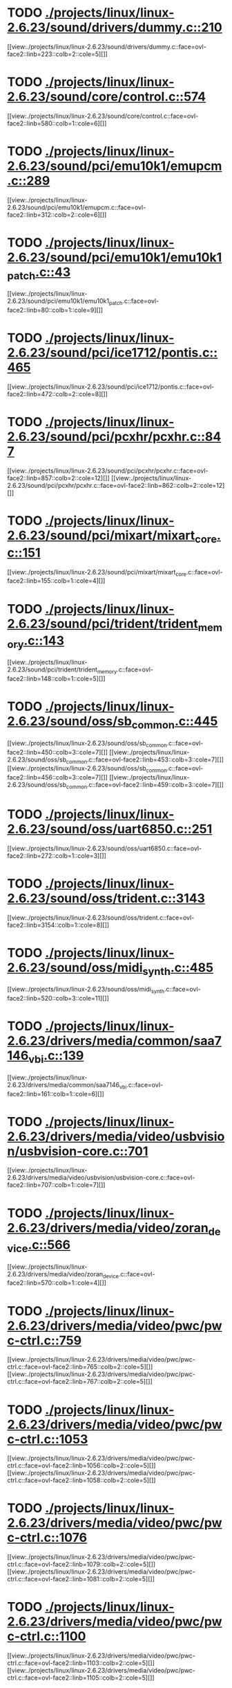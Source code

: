 * TODO [[view:./projects/linux/linux-2.6.23/sound/drivers/dummy.c::face=ovl-face1::linb=210::colb=5::cole=8][ ./projects/linux/linux-2.6.23/sound/drivers/dummy.c::210]]
[[view:./projects/linux/linux-2.6.23/sound/drivers/dummy.c::face=ovl-face2::linb=223::colb=2::cole=5][]]
* TODO [[view:./projects/linux/linux-2.6.23/sound/core/control.c::face=ovl-face1::linb=574::colb=29::cole=34][ ./projects/linux/linux-2.6.23/sound/core/control.c::574]]
[[view:./projects/linux/linux-2.6.23/sound/core/control.c::face=ovl-face2::linb=580::colb=1::cole=6][]]
* TODO [[view:./projects/linux/linux-2.6.23/sound/pci/emu10k1/emupcm.c::face=ovl-face1::linb=289::colb=15::cole=19][ ./projects/linux/linux-2.6.23/sound/pci/emu10k1/emupcm.c::289]]
[[view:./projects/linux/linux-2.6.23/sound/pci/emu10k1/emupcm.c::face=ovl-face2::linb=312::colb=2::cole=6][]]
* TODO [[view:./projects/linux/linux-2.6.23/sound/pci/emu10k1/emu10k1_patch.c::face=ovl-face1::linb=43::colb=21::cole=29][ ./projects/linux/linux-2.6.23/sound/pci/emu10k1/emu10k1_patch.c::43]]
[[view:./projects/linux/linux-2.6.23/sound/pci/emu10k1/emu10k1_patch.c::face=ovl-face2::linb=80::colb=1::cole=9][]]
* TODO [[view:./projects/linux/linux-2.6.23/sound/pci/ice1712/pontis.c::face=ovl-face1::linb=465::colb=5::cole=11][ ./projects/linux/linux-2.6.23/sound/pci/ice1712/pontis.c::465]]
[[view:./projects/linux/linux-2.6.23/sound/pci/ice1712/pontis.c::face=ovl-face2::linb=472::colb=2::cole=8][]]
* TODO [[view:./projects/linux/linux-2.6.23/sound/pci/pcxhr/pcxhr.c::face=ovl-face1::linb=847::colb=21::cole=31][ ./projects/linux/linux-2.6.23/sound/pci/pcxhr/pcxhr.c::847]]
[[view:./projects/linux/linux-2.6.23/sound/pci/pcxhr/pcxhr.c::face=ovl-face2::linb=857::colb=2::cole=12][]]
[[view:./projects/linux/linux-2.6.23/sound/pci/pcxhr/pcxhr.c::face=ovl-face2::linb=862::colb=2::cole=12][]]
* TODO [[view:./projects/linux/linux-2.6.23/sound/pci/mixart/mixart_core.c::face=ovl-face1::linb=151::colb=5::cole=8][ ./projects/linux/linux-2.6.23/sound/pci/mixart/mixart_core.c::151]]
[[view:./projects/linux/linux-2.6.23/sound/pci/mixart/mixart_core.c::face=ovl-face2::linb=155::colb=1::cole=4][]]
* TODO [[view:./projects/linux/linux-2.6.23/sound/pci/trident/trident_memory.c::face=ovl-face1::linb=143::colb=31::cole=35][ ./projects/linux/linux-2.6.23/sound/pci/trident/trident_memory.c::143]]
[[view:./projects/linux/linux-2.6.23/sound/pci/trident/trident_memory.c::face=ovl-face2::linb=148::colb=1::cole=5][]]
* TODO [[view:./projects/linux/linux-2.6.23/sound/oss/sb_common.c::face=ovl-face1::linb=445::colb=15::cole=19][ ./projects/linux/linux-2.6.23/sound/oss/sb_common.c::445]]
[[view:./projects/linux/linux-2.6.23/sound/oss/sb_common.c::face=ovl-face2::linb=450::colb=3::cole=7][]]
[[view:./projects/linux/linux-2.6.23/sound/oss/sb_common.c::face=ovl-face2::linb=453::colb=3::cole=7][]]
[[view:./projects/linux/linux-2.6.23/sound/oss/sb_common.c::face=ovl-face2::linb=456::colb=3::cole=7][]]
[[view:./projects/linux/linux-2.6.23/sound/oss/sb_common.c::face=ovl-face2::linb=459::colb=3::cole=7][]]
* TODO [[view:./projects/linux/linux-2.6.23/sound/oss/uart6850.c::face=ovl-face1::linb=251::colb=5::cole=7][ ./projects/linux/linux-2.6.23/sound/oss/uart6850.c::251]]
[[view:./projects/linux/linux-2.6.23/sound/oss/uart6850.c::face=ovl-face2::linb=272::colb=1::cole=3][]]
* TODO [[view:./projects/linux/linux-2.6.23/sound/oss/trident.c::face=ovl-face1::linb=3143::colb=14::cole=21][ ./projects/linux/linux-2.6.23/sound/oss/trident.c::3143]]
[[view:./projects/linux/linux-2.6.23/sound/oss/trident.c::face=ovl-face2::linb=3154::colb=1::cole=8][]]
* TODO [[view:./projects/linux/linux-2.6.23/sound/oss/midi_synth.c::face=ovl-face1::linb=485::colb=23::cole=31][ ./projects/linux/linux-2.6.23/sound/oss/midi_synth.c::485]]
[[view:./projects/linux/linux-2.6.23/sound/oss/midi_synth.c::face=ovl-face2::linb=520::colb=3::cole=11][]]
* TODO [[view:./projects/linux/linux-2.6.23/drivers/media/common/saa7146_vbi.c::face=ovl-face1::linb=139::colb=5::cole=10][ ./projects/linux/linux-2.6.23/drivers/media/common/saa7146_vbi.c::139]]
[[view:./projects/linux/linux-2.6.23/drivers/media/common/saa7146_vbi.c::face=ovl-face2::linb=161::colb=1::cole=6][]]
* TODO [[view:./projects/linux/linux-2.6.23/drivers/media/video/usbvision/usbvision-core.c::face=ovl-face1::linb=701::colb=21::cole=27][ ./projects/linux/linux-2.6.23/drivers/media/video/usbvision/usbvision-core.c::701]]
[[view:./projects/linux/linux-2.6.23/drivers/media/video/usbvision/usbvision-core.c::face=ovl-face2::linb=707::colb=1::cole=7][]]
* TODO [[view:./projects/linux/linux-2.6.23/drivers/media/video/zoran_device.c::face=ovl-face1::linb=566::colb=5::cole=8][ ./projects/linux/linux-2.6.23/drivers/media/video/zoran_device.c::566]]
[[view:./projects/linux/linux-2.6.23/drivers/media/video/zoran_device.c::face=ovl-face2::linb=570::colb=1::cole=4][]]
* TODO [[view:./projects/linux/linux-2.6.23/drivers/media/video/pwc/pwc-ctrl.c::face=ovl-face1::linb=759::colb=6::cole=9][ ./projects/linux/linux-2.6.23/drivers/media/video/pwc/pwc-ctrl.c::759]]
[[view:./projects/linux/linux-2.6.23/drivers/media/video/pwc/pwc-ctrl.c::face=ovl-face2::linb=765::colb=2::cole=5][]]
[[view:./projects/linux/linux-2.6.23/drivers/media/video/pwc/pwc-ctrl.c::face=ovl-face2::linb=767::colb=2::cole=5][]]
* TODO [[view:./projects/linux/linux-2.6.23/drivers/media/video/pwc/pwc-ctrl.c::face=ovl-face1::linb=1053::colb=15::cole=18][ ./projects/linux/linux-2.6.23/drivers/media/video/pwc/pwc-ctrl.c::1053]]
[[view:./projects/linux/linux-2.6.23/drivers/media/video/pwc/pwc-ctrl.c::face=ovl-face2::linb=1056::colb=2::cole=5][]]
[[view:./projects/linux/linux-2.6.23/drivers/media/video/pwc/pwc-ctrl.c::face=ovl-face2::linb=1058::colb=2::cole=5][]]
* TODO [[view:./projects/linux/linux-2.6.23/drivers/media/video/pwc/pwc-ctrl.c::face=ovl-face1::linb=1076::colb=15::cole=18][ ./projects/linux/linux-2.6.23/drivers/media/video/pwc/pwc-ctrl.c::1076]]
[[view:./projects/linux/linux-2.6.23/drivers/media/video/pwc/pwc-ctrl.c::face=ovl-face2::linb=1079::colb=2::cole=5][]]
[[view:./projects/linux/linux-2.6.23/drivers/media/video/pwc/pwc-ctrl.c::face=ovl-face2::linb=1081::colb=2::cole=5][]]
* TODO [[view:./projects/linux/linux-2.6.23/drivers/media/video/pwc/pwc-ctrl.c::face=ovl-face1::linb=1100::colb=15::cole=18][ ./projects/linux/linux-2.6.23/drivers/media/video/pwc/pwc-ctrl.c::1100]]
[[view:./projects/linux/linux-2.6.23/drivers/media/video/pwc/pwc-ctrl.c::face=ovl-face2::linb=1103::colb=2::cole=5][]]
[[view:./projects/linux/linux-2.6.23/drivers/media/video/pwc/pwc-ctrl.c::face=ovl-face2::linb=1105::colb=2::cole=5][]]
* TODO [[view:./projects/linux/linux-2.6.23/drivers/media/video/vivi.c::face=ovl-face1::linb=627::colb=9::cole=20][ ./projects/linux/linux-2.6.23/drivers/media/video/vivi.c::627]]
[[view:./projects/linux/linux-2.6.23/drivers/media/video/vivi.c::face=ovl-face2::linb=647::colb=2::cole=13][]]
* TODO [[view:./projects/linux/linux-2.6.23/drivers/media/video/usbvideo/usbvideo.c::face=ovl-face1::linb=1969::colb=6::cole=12][ ./projects/linux/linux-2.6.23/drivers/media/video/usbvideo/usbvideo.c::1969]]
[[view:./projects/linux/linux-2.6.23/drivers/media/video/usbvideo/usbvideo.c::face=ovl-face2::linb=1976::colb=2::cole=8][]]
* TODO [[view:./projects/linux/linux-2.6.23/drivers/media/video/usbvideo/quickcam_messenger.c::face=ovl-face1::linb=733::colb=9::cole=12][ ./projects/linux/linux-2.6.23/drivers/media/video/usbvideo/quickcam_messenger.c::733]]
[[view:./projects/linux/linux-2.6.23/drivers/media/video/usbvideo/quickcam_messenger.c::face=ovl-face2::linb=738::colb=13::cole=16][]]
[[view:./projects/linux/linux-2.6.23/drivers/media/video/usbvideo/quickcam_messenger.c::face=ovl-face2::linb=742::colb=13::cole=16][]]
* TODO [[view:./projects/linux/linux-2.6.23/drivers/media/dvb/ttpci/budget-patch.c::face=ovl-face1::linb=381::colb=5::cole=10][ ./projects/linux/linux-2.6.23/drivers/media/dvb/ttpci/budget-patch.c::381]]
[[view:./projects/linux/linux-2.6.23/drivers/media/dvb/ttpci/budget-patch.c::face=ovl-face2::linb=432::colb=1::cole=6][]]
[[view:./projects/linux/linux-2.6.23/drivers/media/dvb/ttpci/budget-patch.c::face=ovl-face2::linb=557::colb=1::cole=6][]]
* TODO [[view:./projects/linux/linux-2.6.23/drivers/media/dvb/ttpci/av7110.c::face=ovl-face1::linb=2356::colb=10::cole=15][ ./projects/linux/linux-2.6.23/drivers/media/dvb/ttpci/av7110.c::2356]]
[[view:./projects/linux/linux-2.6.23/drivers/media/dvb/ttpci/av7110.c::face=ovl-face2::linb=2399::colb=2::cole=7][]]
[[view:./projects/linux/linux-2.6.23/drivers/media/dvb/ttpci/av7110.c::face=ovl-face2::linb=2525::colb=2::cole=7][]]
* TODO [[view:./projects/linux/linux-2.6.23/drivers/s390/cio/qdio.c::face=ovl-face1::linb=1730::colb=5::cole=14][ ./projects/linux/linux-2.6.23/drivers/s390/cio/qdio.c::1730]]
[[view:./projects/linux/linux-2.6.23/drivers/s390/cio/qdio.c::face=ovl-face2::linb=1745::colb=2::cole=11][]]
[[view:./projects/linux/linux-2.6.23/drivers/s390/cio/qdio.c::face=ovl-face2::linb=1817::colb=2::cole=11][]]
* TODO [[view:./projects/linux/linux-2.6.23/drivers/s390/char/tape_3590.c::face=ovl-face1::linb=1368::colb=5::cole=7][ ./projects/linux/linux-2.6.23/drivers/s390/char/tape_3590.c::1368]]
[[view:./projects/linux/linux-2.6.23/drivers/s390/char/tape_3590.c::face=ovl-face2::linb=1393::colb=1::cole=3][]]
* TODO [[view:./projects/linux/linux-2.6.23/drivers/s390/net/claw.c::face=ovl-face1::linb=1706::colb=8::cole=10][ ./projects/linux/linux-2.6.23/drivers/s390/net/claw.c::1706]]
[[view:./projects/linux/linux-2.6.23/drivers/s390/net/claw.c::face=ovl-face2::linb=1725::colb=22::cole=24][]]
[[view:./projects/linux/linux-2.6.23/drivers/s390/net/claw.c::face=ovl-face2::linb=1731::colb=18::cole=20][]]
[[view:./projects/linux/linux-2.6.23/drivers/s390/net/claw.c::face=ovl-face2::linb=1736::colb=18::cole=20][]]
* TODO [[view:./projects/linux/linux-2.6.23/drivers/s390/net/claw.c::face=ovl-face1::linb=1769::colb=40::cole=44][ ./projects/linux/linux-2.6.23/drivers/s390/net/claw.c::1769]]
[[view:./projects/linux/linux-2.6.23/drivers/s390/net/claw.c::face=ovl-face2::linb=2013::colb=9::cole=13][]]
[[view:./projects/linux/linux-2.6.23/drivers/s390/net/claw.c::face=ovl-face2::linb=2016::colb=16::cole=20][]]
* TODO [[view:./projects/linux/linux-2.6.23/drivers/s390/net/claw.c::face=ovl-face1::linb=3743::colb=21::cole=32][ ./projects/linux/linux-2.6.23/drivers/s390/net/claw.c::3743]]
[[view:./projects/linux/linux-2.6.23/drivers/s390/net/claw.c::face=ovl-face2::linb=3757::colb=8::cole=19][]]
* TODO [[view:./projects/linux/linux-2.6.23/drivers/s390/net/claw.c::face=ovl-face1::linb=3744::colb=14::cole=24][ ./projects/linux/linux-2.6.23/drivers/s390/net/claw.c::3744]]
[[view:./projects/linux/linux-2.6.23/drivers/s390/net/claw.c::face=ovl-face2::linb=3758::colb=8::cole=18][]]
* TODO [[view:./projects/linux/linux-2.6.23/drivers/mmc/host/sdhci.c::face=ovl-face1::linb=305::colb=5::cole=10][ ./projects/linux/linux-2.6.23/drivers/mmc/host/sdhci.c::305]]
[[view:./projects/linux/linux-2.6.23/drivers/mmc/host/sdhci.c::face=ovl-face2::linb=313::colb=1::cole=6][]]
* TODO [[view:./projects/linux/linux-2.6.23/drivers/video/i810/i810_main.c::face=ovl-face1::linb=2013::colb=5::cole=6][ ./projects/linux/linux-2.6.23/drivers/video/i810/i810_main.c::2013]]
[[view:./projects/linux/linux-2.6.23/drivers/video/i810/i810_main.c::face=ovl-face2::linb=2015::colb=1::cole=2][]]
* TODO [[view:./projects/linux/linux-2.6.23/drivers/video/aty/mach64_gx.c::face=ovl-face1::linb=620::colb=35::cole=48][ ./projects/linux/linux-2.6.23/drivers/video/aty/mach64_gx.c::620]]
[[view:./projects/linux/linux-2.6.23/drivers/video/aty/mach64_gx.c::face=ovl-face2::linb=627::colb=1::cole=14][]]
* TODO [[view:./projects/linux/linux-2.6.23/drivers/video/neofb.c::face=ovl-face1::linb=1929::colb=5::cole=14][ ./projects/linux/linux-2.6.23/drivers/video/neofb.c::1929]]
[[view:./projects/linux/linux-2.6.23/drivers/video/neofb.c::face=ovl-face2::linb=1952::colb=2::cole=11][]]
[[view:./projects/linux/linux-2.6.23/drivers/video/neofb.c::face=ovl-face2::linb=1962::colb=2::cole=11][]]
[[view:./projects/linux/linux-2.6.23/drivers/video/neofb.c::face=ovl-face2::linb=1971::colb=2::cole=11][]]
[[view:./projects/linux/linux-2.6.23/drivers/video/neofb.c::face=ovl-face2::linb=1980::colb=2::cole=11][]]
[[view:./projects/linux/linux-2.6.23/drivers/video/neofb.c::face=ovl-face2::linb=1989::colb=2::cole=11][]]
[[view:./projects/linux/linux-2.6.23/drivers/video/neofb.c::face=ovl-face2::linb=2000::colb=2::cole=11][]]
[[view:./projects/linux/linux-2.6.23/drivers/video/neofb.c::face=ovl-face2::linb=2011::colb=2::cole=11][]]
[[view:./projects/linux/linux-2.6.23/drivers/video/neofb.c::face=ovl-face2::linb=2022::colb=2::cole=11][]]
* TODO [[view:./projects/linux/linux-2.6.23/drivers/video/neofb.c::face=ovl-face1::linb=1931::colb=5::cole=15][ ./projects/linux/linux-2.6.23/drivers/video/neofb.c::1931]]
[[view:./projects/linux/linux-2.6.23/drivers/video/neofb.c::face=ovl-face2::linb=1954::colb=2::cole=12][]]
[[view:./projects/linux/linux-2.6.23/drivers/video/neofb.c::face=ovl-face2::linb=1964::colb=2::cole=12][]]
[[view:./projects/linux/linux-2.6.23/drivers/video/neofb.c::face=ovl-face2::linb=1973::colb=2::cole=12][]]
[[view:./projects/linux/linux-2.6.23/drivers/video/neofb.c::face=ovl-face2::linb=1982::colb=2::cole=12][]]
[[view:./projects/linux/linux-2.6.23/drivers/video/neofb.c::face=ovl-face2::linb=1991::colb=2::cole=12][]]
[[view:./projects/linux/linux-2.6.23/drivers/video/neofb.c::face=ovl-face2::linb=2002::colb=2::cole=12][]]
[[view:./projects/linux/linux-2.6.23/drivers/video/neofb.c::face=ovl-face2::linb=2013::colb=2::cole=12][]]
[[view:./projects/linux/linux-2.6.23/drivers/video/neofb.c::face=ovl-face2::linb=2024::colb=2::cole=12][]]
* TODO [[view:./projects/linux/linux-2.6.23/drivers/video/neofb.c::face=ovl-face1::linb=1932::colb=5::cole=13][ ./projects/linux/linux-2.6.23/drivers/video/neofb.c::1932]]
[[view:./projects/linux/linux-2.6.23/drivers/video/neofb.c::face=ovl-face2::linb=1955::colb=2::cole=10][]]
[[view:./projects/linux/linux-2.6.23/drivers/video/neofb.c::face=ovl-face2::linb=1965::colb=2::cole=10][]]
[[view:./projects/linux/linux-2.6.23/drivers/video/neofb.c::face=ovl-face2::linb=1974::colb=2::cole=10][]]
[[view:./projects/linux/linux-2.6.23/drivers/video/neofb.c::face=ovl-face2::linb=1983::colb=2::cole=10][]]
[[view:./projects/linux/linux-2.6.23/drivers/video/neofb.c::face=ovl-face2::linb=1992::colb=2::cole=10][]]
[[view:./projects/linux/linux-2.6.23/drivers/video/neofb.c::face=ovl-face2::linb=2003::colb=2::cole=10][]]
[[view:./projects/linux/linux-2.6.23/drivers/video/neofb.c::face=ovl-face2::linb=2014::colb=2::cole=10][]]
[[view:./projects/linux/linux-2.6.23/drivers/video/neofb.c::face=ovl-face2::linb=2025::colb=2::cole=10][]]
* TODO [[view:./projects/linux/linux-2.6.23/drivers/video/neofb.c::face=ovl-face1::linb=1933::colb=5::cole=14][ ./projects/linux/linux-2.6.23/drivers/video/neofb.c::1933]]
[[view:./projects/linux/linux-2.6.23/drivers/video/neofb.c::face=ovl-face2::linb=1956::colb=2::cole=11][]]
[[view:./projects/linux/linux-2.6.23/drivers/video/neofb.c::face=ovl-face2::linb=1966::colb=2::cole=11][]]
[[view:./projects/linux/linux-2.6.23/drivers/video/neofb.c::face=ovl-face2::linb=1975::colb=2::cole=11][]]
[[view:./projects/linux/linux-2.6.23/drivers/video/neofb.c::face=ovl-face2::linb=1984::colb=2::cole=11][]]
[[view:./projects/linux/linux-2.6.23/drivers/video/neofb.c::face=ovl-face2::linb=1993::colb=2::cole=11][]]
[[view:./projects/linux/linux-2.6.23/drivers/video/neofb.c::face=ovl-face2::linb=2004::colb=2::cole=11][]]
[[view:./projects/linux/linux-2.6.23/drivers/video/neofb.c::face=ovl-face2::linb=2015::colb=2::cole=11][]]
[[view:./projects/linux/linux-2.6.23/drivers/video/neofb.c::face=ovl-face2::linb=2026::colb=2::cole=11][]]
* TODO [[view:./projects/linux/linux-2.6.23/drivers/video/tgafb.c::face=ovl-face1::linb=436::colb=21::cole=29][ ./projects/linux/linux-2.6.23/drivers/video/tgafb.c::436]]
[[view:./projects/linux/linux-2.6.23/drivers/video/tgafb.c::face=ovl-face2::linb=479::colb=1::cole=9][]]
* TODO [[view:./projects/linux/linux-2.6.23/drivers/block/paride/bpck.c::face=ovl-face1::linb=350::colb=18::cole=19][ ./projects/linux/linux-2.6.23/drivers/block/paride/bpck.c::350]]
[[view:./projects/linux/linux-2.6.23/drivers/block/paride/bpck.c::face=ovl-face2::linb=359::colb=1::cole=2][]]
* TODO [[view:./projects/linux/linux-2.6.23/drivers/block/viodasd.c::face=ovl-face1::linb=298::colb=5::cole=14][ ./projects/linux/linux-2.6.23/drivers/block/viodasd.c::298]]
[[view:./projects/linux/linux-2.6.23/drivers/block/viodasd.c::face=ovl-face2::linb=307::colb=2::cole=11][]]
[[view:./projects/linux/linux-2.6.23/drivers/block/viodasd.c::face=ovl-face2::linb=311::colb=2::cole=11][]]
* TODO [[view:./projects/linux/linux-2.6.23/drivers/mtd/nand/diskonchip.c::face=ovl-face1::linb=915::colb=5::cole=15][ ./projects/linux/linux-2.6.23/drivers/mtd/nand/diskonchip.c::915]]
[[view:./projects/linux/linux-2.6.23/drivers/mtd/nand/diskonchip.c::face=ovl-face2::linb=940::colb=3::cole=13][]]
* TODO [[view:./projects/linux/linux-2.6.23/drivers/char/ipmi/ipmi_si_intf.c::face=ovl-face1::linb=1854::colb=7::cole=17][ ./projects/linux/linux-2.6.23/drivers/char/ipmi/ipmi_si_intf.c::1854]]
[[view:./projects/linux/linux-2.6.23/drivers/char/ipmi/ipmi_si_intf.c::face=ovl-face2::linb=1862::colb=2::cole=12][]]
[[view:./projects/linux/linux-2.6.23/drivers/char/ipmi/ipmi_si_intf.c::face=ovl-face2::linb=1864::colb=2::cole=12][]]
* TODO [[view:./projects/linux/linux-2.6.23/drivers/char/ipmi/ipmi_si_intf.c::face=ovl-face1::linb=2133::colb=5::cole=21][ ./projects/linux/linux-2.6.23/drivers/char/ipmi/ipmi_si_intf.c::2133]]
[[view:./projects/linux/linux-2.6.23/drivers/char/ipmi/ipmi_si_intf.c::face=ovl-face2::linb=2173::colb=2::cole=18][]]
* TODO [[view:./projects/linux/linux-2.6.23/drivers/char/drm/savage_bci.c::face=ovl-face1::linb=569::colb=23::cole=32][ ./projects/linux/linux-2.6.23/drivers/char/drm/savage_bci.c::569]]
[[view:./projects/linux/linux-2.6.23/drivers/char/drm/savage_bci.c::face=ovl-face2::linb=580::colb=2::cole=11][]]
[[view:./projects/linux/linux-2.6.23/drivers/char/drm/savage_bci.c::face=ovl-face2::linb=611::colb=2::cole=11][]]
[[view:./projects/linux/linux-2.6.23/drivers/char/drm/savage_bci.c::face=ovl-face2::linb=631::colb=2::cole=11][]]
* TODO [[view:./projects/linux/linux-2.6.23/drivers/char/drm/savage_bci.c::face=ovl-face1::linb=569::colb=14::cole=21][ ./projects/linux/linux-2.6.23/drivers/char/drm/savage_bci.c::569]]
[[view:./projects/linux/linux-2.6.23/drivers/char/drm/savage_bci.c::face=ovl-face2::linb=576::colb=2::cole=9][]]
[[view:./projects/linux/linux-2.6.23/drivers/char/drm/savage_bci.c::face=ovl-face2::linb=608::colb=2::cole=9][]]
[[view:./projects/linux/linux-2.6.23/drivers/char/drm/savage_bci.c::face=ovl-face2::linb=628::colb=2::cole=9][]]
* TODO [[view:./projects/linux/linux-2.6.23/drivers/char/istallion.c::face=ovl-face1::linb=3205::colb=7::cole=11][ ./projects/linux/linux-2.6.23/drivers/char/istallion.c::3205]]
[[view:./projects/linux/linux-2.6.23/drivers/char/istallion.c::face=ovl-face2::linb=3236::colb=2::cole=6][]]
[[view:./projects/linux/linux-2.6.23/drivers/char/istallion.c::face=ovl-face2::linb=3249::colb=2::cole=6][]]
[[view:./projects/linux/linux-2.6.23/drivers/char/istallion.c::face=ovl-face2::linb=3262::colb=2::cole=6][]]
[[view:./projects/linux/linux-2.6.23/drivers/char/istallion.c::face=ovl-face2::linb=3275::colb=2::cole=6][]]
* TODO [[view:./projects/linux/linux-2.6.23/drivers/char/istallion.c::face=ovl-face1::linb=3354::colb=7::cole=11][ ./projects/linux/linux-2.6.23/drivers/char/istallion.c::3354]]
[[view:./projects/linux/linux-2.6.23/drivers/char/istallion.c::face=ovl-face2::linb=3393::colb=2::cole=6][]]
[[view:./projects/linux/linux-2.6.23/drivers/char/istallion.c::face=ovl-face2::linb=3406::colb=2::cole=6][]]
[[view:./projects/linux/linux-2.6.23/drivers/char/istallion.c::face=ovl-face2::linb=3419::colb=2::cole=6][]]
[[view:./projects/linux/linux-2.6.23/drivers/char/istallion.c::face=ovl-face2::linb=3432::colb=2::cole=6][]]
* TODO [[view:./projects/linux/linux-2.6.23/drivers/char/applicom.c::face=ovl-face1::linb=702::colb=5::cole=8][ ./projects/linux/linux-2.6.23/drivers/char/applicom.c::702]]
[[view:./projects/linux/linux-2.6.23/drivers/char/applicom.c::face=ovl-face2::linb=739::colb=3::cole=6][]]
[[view:./projects/linux/linux-2.6.23/drivers/char/applicom.c::face=ovl-face2::linb=760::colb=3::cole=6][]]
[[view:./projects/linux/linux-2.6.23/drivers/char/applicom.c::face=ovl-face2::linb=786::colb=3::cole=6][]]
[[view:./projects/linux/linux-2.6.23/drivers/char/applicom.c::face=ovl-face2::linb=842::colb=2::cole=5][]]
* TODO [[view:./projects/linux/linux-2.6.23/drivers/char/stallion.c::face=ovl-face1::linb=2041::colb=37::cole=45][ ./projects/linux/linux-2.6.23/drivers/char/stallion.c::2041]]
[[view:./projects/linux/linux-2.6.23/drivers/char/stallion.c::face=ovl-face2::linb=2048::colb=1::cole=9][]]
* TODO [[view:./projects/linux/linux-2.6.23/drivers/char/ip2/i2lib.c::face=ovl-face1::linb=540::colb=5::cole=9][ ./projects/linux/linux-2.6.23/drivers/char/ip2/i2lib.c::540]]
[[view:./projects/linux/linux-2.6.23/drivers/char/ip2/i2lib.c::face=ovl-face2::linb=580::colb=2::cole=6][]]
[[view:./projects/linux/linux-2.6.23/drivers/char/ip2/i2lib.c::face=ovl-face2::linb=586::colb=2::cole=6][]]
* TODO [[view:./projects/linux/linux-2.6.23/drivers/scsi/qla2xxx/qla_init.c::face=ovl-face1::linb=2900::colb=5::cole=10][ ./projects/linux/linux-2.6.23/drivers/scsi/qla2xxx/qla_init.c::2900]]
[[view:./projects/linux/linux-2.6.23/drivers/scsi/qla2xxx/qla_init.c::face=ovl-face2::linb=2904::colb=1::cole=6][]]
* TODO [[view:./projects/linux/linux-2.6.23/drivers/scsi/qla2xxx/qla_init.c::face=ovl-face1::linb=3149::colb=5::cole=16][ ./projects/linux/linux-2.6.23/drivers/scsi/qla2xxx/qla_init.c::3149]]
[[view:./projects/linux/linux-2.6.23/drivers/scsi/qla2xxx/qla_init.c::face=ovl-face2::linb=3152::colb=1::cole=12][]]
[[view:./projects/linux/linux-2.6.23/drivers/scsi/qla2xxx/qla_init.c::face=ovl-face2::linb=3160::colb=2::cole=13][]]
* TODO [[view:./projects/linux/linux-2.6.23/drivers/scsi/qla2xxx/qla_iocb.c::face=ovl-face1::linb=273::colb=6::cole=9][ ./projects/linux/linux-2.6.23/drivers/scsi/qla2xxx/qla_iocb.c::273]]
[[view:./projects/linux/linux-2.6.23/drivers/scsi/qla2xxx/qla_iocb.c::face=ovl-face2::linb=287::colb=1::cole=4][]]
* TODO [[view:./projects/linux/linux-2.6.23/drivers/scsi/qla2xxx/qla_iocb.c::face=ovl-face1::linb=676::colb=6::cole=9][ ./projects/linux/linux-2.6.23/drivers/scsi/qla2xxx/qla_iocb.c::676]]
[[view:./projects/linux/linux-2.6.23/drivers/scsi/qla2xxx/qla_iocb.c::face=ovl-face2::linb=690::colb=1::cole=4][]]
* TODO [[view:./projects/linux/linux-2.6.23/drivers/scsi/aic7xxx/aic79xx_osm.c::face=ovl-face1::linb=634::colb=8::cole=14][ ./projects/linux/linux-2.6.23/drivers/scsi/aic7xxx/aic79xx_osm.c::634]]
[[view:./projects/linux/linux-2.6.23/drivers/scsi/aic7xxx/aic79xx_osm.c::face=ovl-face2::linb=642::colb=1::cole=7][]]
* TODO [[view:./projects/linux/linux-2.6.23/drivers/scsi/aic7xxx/aic79xx_osm.c::face=ovl-face1::linb=635::colb=8::cole=12][ ./projects/linux/linux-2.6.23/drivers/scsi/aic7xxx/aic79xx_osm.c::635]]
[[view:./projects/linux/linux-2.6.23/drivers/scsi/aic7xxx/aic79xx_osm.c::face=ovl-face2::linb=643::colb=1::cole=5][]]
* TODO [[view:./projects/linux/linux-2.6.23/drivers/scsi/aic7xxx/aic79xx_pci.c::face=ovl-face1::linb=297::colb=18::cole=33][ ./projects/linux/linux-2.6.23/drivers/scsi/aic7xxx/aic79xx_pci.c::297]]
[[view:./projects/linux/linux-2.6.23/drivers/scsi/aic7xxx/aic79xx_pci.c::face=ovl-face2::linb=303::colb=1::cole=16][]]
* TODO [[view:./projects/linux/linux-2.6.23/drivers/scsi/ibmmca.c::face=ovl-face1::linb=1112::colb=19::cole=24][ ./projects/linux/linux-2.6.23/drivers/scsi/ibmmca.c::1112]]
[[view:./projects/linux/linux-2.6.23/drivers/scsi/ibmmca.c::face=ovl-face2::linb=1119::colb=1::cole=6][]]
* TODO [[view:./projects/linux/linux-2.6.23/drivers/scsi/atari_dma_emul.c::face=ovl-face1::linb=149::colb=14::cole=19][ ./projects/linux/linux-2.6.23/drivers/scsi/atari_dma_emul.c::149]]
[[view:./projects/linux/linux-2.6.23/drivers/scsi/atari_dma_emul.c::face=ovl-face2::linb=202::colb=1::cole=6][]]
* TODO [[view:./projects/linux/linux-2.6.23/drivers/scsi/dc395x.c::face=ovl-face1::linb=3128::colb=4::cole=15][ ./projects/linux/linux-2.6.23/drivers/scsi/dc395x.c::3128]]
[[view:./projects/linux/linux-2.6.23/drivers/scsi/dc395x.c::face=ovl-face2::linb=3150::colb=3::cole=14][]]
* TODO [[view:./projects/linux/linux-2.6.23/drivers/scsi/lpfc/lpfc_hbadisc.c::face=ovl-face1::linb=2263::colb=5::cole=16][ ./projects/linux/linux-2.6.23/drivers/scsi/lpfc/lpfc_hbadisc.c::2263]]
[[view:./projects/linux/linux-2.6.23/drivers/scsi/lpfc/lpfc_hbadisc.c::face=ovl-face2::linb=2279::colb=2::cole=13][]]
[[view:./projects/linux/linux-2.6.23/drivers/scsi/lpfc/lpfc_hbadisc.c::face=ovl-face2::linb=2281::colb=2::cole=13][]]
* TODO [[view:./projects/linux/linux-2.6.23/drivers/scsi/lpfc/lpfc_debugfs.c::face=ovl-face1::linb=208::colb=5::cole=8][ ./projects/linux/linux-2.6.23/drivers/scsi/lpfc/lpfc_debugfs.c::208]]
[[view:./projects/linux/linux-2.6.23/drivers/scsi/lpfc/lpfc_debugfs.c::face=ovl-face2::linb=216::colb=1::cole=4][]]
* TODO [[view:./projects/linux/linux-2.6.23/drivers/scsi/lpfc/lpfc_debugfs.c::face=ovl-face1::linb=305::colb=5::cole=8][ ./projects/linux/linux-2.6.23/drivers/scsi/lpfc/lpfc_debugfs.c::305]]
[[view:./projects/linux/linux-2.6.23/drivers/scsi/lpfc/lpfc_debugfs.c::face=ovl-face2::linb=312::colb=1::cole=4][]]
* TODO [[view:./projects/linux/linux-2.6.23/drivers/scsi/aha1542.c::face=ovl-face1::linb=219::colb=5::cole=13][ ./projects/linux/linux-2.6.23/drivers/scsi/aha1542.c::219]]
[[view:./projects/linux/linux-2.6.23/drivers/scsi/aha1542.c::face=ovl-face2::linb=222::colb=2::cole=10][]]
[[view:./projects/linux/linux-2.6.23/drivers/scsi/aha1542.c::face=ovl-face2::linb=236::colb=2::cole=10][]]
* TODO [[view:./projects/linux/linux-2.6.23/drivers/atm/iphase.c::face=ovl-face1::linb=584::colb=10::cole=18][ ./projects/linux/linux-2.6.23/drivers/atm/iphase.c::584]]
[[view:./projects/linux/linux-2.6.23/drivers/atm/iphase.c::face=ovl-face2::linb=593::colb=3::cole=11][]]
* TODO [[view:./projects/linux/linux-2.6.23/drivers/atm/iphase.c::face=ovl-face1::linb=2484::colb=15::cole=18][ ./projects/linux/linux-2.6.23/drivers/atm/iphase.c::2484]]
[[view:./projects/linux/linux-2.6.23/drivers/atm/iphase.c::face=ovl-face2::linb=2547::colb=8::cole=11][]]
* TODO [[view:./projects/linux/linux-2.6.23/drivers/pcmcia/omap_cf.c::face=ovl-face1::linb=131::colb=6::cole=13][ ./projects/linux/linux-2.6.23/drivers/pcmcia/omap_cf.c::131]]
[[view:./projects/linux/linux-2.6.23/drivers/pcmcia/omap_cf.c::face=ovl-face2::linb=142::colb=1::cole=8][]]
* TODO [[view:./projects/linux/linux-2.6.23/drivers/md/dm-raid1.c::face=ovl-face1::linb=797::colb=5::cole=13][ ./projects/linux/linux-2.6.23/drivers/md/dm-raid1.c::797]]
[[view:./projects/linux/linux-2.6.23/drivers/md/dm-raid1.c::face=ovl-face2::linb=816::colb=2::cole=10][]]
[[view:./projects/linux/linux-2.6.23/drivers/md/dm-raid1.c::face=ovl-face2::linb=819::colb=4::cole=12][]]
* TODO [[view:./projects/linux/linux-2.6.23/drivers/isdn/hisax/jade.c::face=ovl-face1::linb=25::colb=12::cole=13][ ./projects/linux/linux-2.6.23/drivers/isdn/hisax/jade.c::25]]
[[view:./projects/linux/linux-2.6.23/drivers/isdn/hisax/jade.c::face=ovl-face2::linb=28::colb=4::cole=5][]]
* TODO [[view:./projects/linux/linux-2.6.23/drivers/isdn/hisax/elsa_ser.c::face=ovl-face1::linb=111::colb=5::cole=9][ ./projects/linux/linux-2.6.23/drivers/isdn/hisax/elsa_ser.c::111]]
[[view:./projects/linux/linux-2.6.23/drivers/isdn/hisax/elsa_ser.c::face=ovl-face2::linb=115::colb=14::cole=18][]]
* TODO [[view:./projects/linux/linux-2.6.23/drivers/isdn/act2000/act2000_isa.c::face=ovl-face1::linb=396::colb=13::cole=20][ ./projects/linux/linux-2.6.23/drivers/isdn/act2000/act2000_isa.c::396]]
[[view:./projects/linux/linux-2.6.23/drivers/isdn/act2000/act2000_isa.c::face=ovl-face2::linb=414::colb=8::cole=15][]]
* TODO [[view:./projects/linux/linux-2.6.23/drivers/isdn/hardware/eicon/debug.c::face=ovl-face1::linb=864::colb=10::cole=17][ ./projects/linux/linux-2.6.23/drivers/isdn/hardware/eicon/debug.c::864]]
[[view:./projects/linux/linux-2.6.23/drivers/isdn/hardware/eicon/debug.c::face=ovl-face2::linb=909::colb=6::cole=13][]]
* TODO [[view:./projects/linux/linux-2.6.23/drivers/isdn/i4l/isdn_tty.c::face=ovl-face1::linb=996::colb=2::cole=5][ ./projects/linux/linux-2.6.23/drivers/isdn/i4l/isdn_tty.c::996]]
[[view:./projects/linux/linux-2.6.23/drivers/isdn/i4l/isdn_tty.c::face=ovl-face2::linb=1035::colb=1::cole=4][]]
* TODO [[view:./projects/linux/linux-2.6.23/drivers/w1/w1.c::face=ovl-face1::linb=683::colb=5::cole=17][ ./projects/linux/linux-2.6.23/drivers/w1/w1.c::683]]
[[view:./projects/linux/linux-2.6.23/drivers/w1/w1.c::face=ovl-face2::linb=707::colb=3::cole=15][]]
* TODO [[view:./projects/linux/linux-2.6.23/drivers/ieee1394/raw1394.c::face=ovl-face1::linb=1012::colb=38::cole=53][ ./projects/linux/linux-2.6.23/drivers/ieee1394/raw1394.c::1012]]
[[view:./projects/linux/linux-2.6.23/drivers/ieee1394/raw1394.c::face=ovl-face2::linb=1051::colb=2::cole=17][]]
* TODO [[view:./projects/linux/linux-2.6.23/drivers/serial/jsm/jsm_driver.c::face=ovl-face1::linb=60::colb=5::cole=11][ ./projects/linux/linux-2.6.23/drivers/serial/jsm/jsm_driver.c::60]]
[[view:./projects/linux/linux-2.6.23/drivers/serial/jsm/jsm_driver.c::face=ovl-face2::linb=132::colb=2::cole=8][]]
[[view:./projects/linux/linux-2.6.23/drivers/serial/jsm/jsm_driver.c::face=ovl-face2::linb=140::colb=2::cole=8][]]
[[view:./projects/linux/linux-2.6.23/drivers/serial/jsm/jsm_driver.c::face=ovl-face2::linb=159::colb=2::cole=8][]]
* TODO [[view:./projects/linux/linux-2.6.23/drivers/serial/pmac_zilog.c::face=ovl-face1::linb=210::colb=29::cole=34][ ./projects/linux/linux-2.6.23/drivers/serial/pmac_zilog.c::210]]
[[view:./projects/linux/linux-2.6.23/drivers/serial/pmac_zilog.c::face=ovl-face2::linb=242::colb=2::cole=7][]]
[[view:./projects/linux/linux-2.6.23/drivers/serial/pmac_zilog.c::face=ovl-face2::linb=284::colb=3::cole=8][]]
* TODO [[view:./projects/linux/linux-2.6.23/drivers/serial/crisv10.c::face=ovl-face1::linb=3101::colb=2::cole=12][ ./projects/linux/linux-2.6.23/drivers/serial/crisv10.c::3101]]
[[view:./projects/linux/linux-2.6.23/drivers/serial/crisv10.c::face=ovl-face2::linb=3131::colb=2::cole=12][]]
* TODO [[view:./projects/linux/linux-2.6.23/drivers/net/tlan.c::face=ovl-face1::linb=468::colb=12::cole=25][ ./projects/linux/linux-2.6.23/drivers/net/tlan.c::468]]
[[view:./projects/linux/linux-2.6.23/drivers/net/tlan.c::face=ovl-face2::linb=480::colb=1::cole=14][]]
* TODO [[view:./projects/linux/linux-2.6.23/drivers/net/wan/hdlc_fr.c::face=ovl-face1::linb=1095::colb=8::cole=14][ ./projects/linux/linux-2.6.23/drivers/net/wan/hdlc_fr.c::1095]]
[[view:./projects/linux/linux-2.6.23/drivers/net/wan/hdlc_fr.c::face=ovl-face2::linb=1098::colb=2::cole=8][]]
* TODO [[view:./projects/linux/linux-2.6.23/drivers/net/wireless/hostap/hostap_ioctl.c::face=ovl-face1::linb=1692::colb=5::cole=8][ ./projects/linux/linux-2.6.23/drivers/net/wireless/hostap/hostap_ioctl.c::1692]]
[[view:./projects/linux/linux-2.6.23/drivers/net/wireless/hostap/hostap_ioctl.c::face=ovl-face2::linb=1718::colb=2::cole=5][]]
* TODO [[view:./projects/linux/linux-2.6.23/drivers/net/wireless/hostap/hostap_proc.c::face=ovl-face1::linb=273::colb=30::cole=36][ ./projects/linux/linux-2.6.23/drivers/net/wireless/hostap/hostap_proc.c::273]]
[[view:./projects/linux/linux-2.6.23/drivers/net/wireless/hostap/hostap_proc.c::face=ovl-face2::linb=282::colb=1::cole=7][]]
* TODO [[view:./projects/linux/linux-2.6.23/drivers/net/wireless/ipw2200.c::face=ovl-face1::linb=6627::colb=5::cole=8][ ./projects/linux/linux-2.6.23/drivers/net/wireless/ipw2200.c::6627]]
[[view:./projects/linux/linux-2.6.23/drivers/net/wireless/ipw2200.c::face=ovl-face2::linb=6637::colb=2::cole=5][]]
* TODO [[view:./projects/linux/linux-2.6.23/drivers/net/wireless/ipw2100.c::face=ovl-face1::linb=5079::colb=5::cole=8][ ./projects/linux/linux-2.6.23/drivers/net/wireless/ipw2100.c::5079]]
[[view:./projects/linux/linux-2.6.23/drivers/net/wireless/ipw2100.c::face=ovl-face2::linb=5083::colb=1::cole=4][]]
* TODO [[view:./projects/linux/linux-2.6.23/drivers/net/wireless/ipw2100.c::face=ovl-face1::linb=5548::colb=8::cole=20][ ./projects/linux/linux-2.6.23/drivers/net/wireless/ipw2100.c::5548]]
[[view:./projects/linux/linux-2.6.23/drivers/net/wireless/ipw2100.c::face=ovl-face2::linb=5592::colb=2::cole=14][]]
* TODO [[view:./projects/linux/linux-2.6.23/drivers/net/wireless/ipw2100.c::face=ovl-face1::linb=7712::colb=5::cole=8][ ./projects/linux/linux-2.6.23/drivers/net/wireless/ipw2100.c::7712]]
[[view:./projects/linux/linux-2.6.23/drivers/net/wireless/ipw2100.c::face=ovl-face2::linb=7722::colb=2::cole=5][]]
* TODO [[view:./projects/linux/linux-2.6.23/drivers/net/wireless/libertas/debugfs.c::face=ovl-face1::linb=177::colb=9::cole=12][ ./projects/linux/linux-2.6.23/drivers/net/wireless/libertas/debugfs.c::177]]
[[view:./projects/linux/linux-2.6.23/drivers/net/wireless/libertas/debugfs.c::face=ovl-face2::linb=184::colb=2::cole=5][]]
* TODO [[view:./projects/linux/linux-2.6.23/drivers/net/wireless/libertas/debugfs.c::face=ovl-face1::linb=344::colb=9::cole=12][ ./projects/linux/linux-2.6.23/drivers/net/wireless/libertas/debugfs.c::344]]
[[view:./projects/linux/linux-2.6.23/drivers/net/wireless/libertas/debugfs.c::face=ovl-face2::linb=357::colb=2::cole=5][]]
* TODO [[view:./projects/linux/linux-2.6.23/drivers/net/wireless/libertas/cmd.c::face=ovl-face1::linb=1493::colb=5::cole=14][ ./projects/linux/linux-2.6.23/drivers/net/wireless/libertas/cmd.c::1493]]
[[view:./projects/linux/linux-2.6.23/drivers/net/wireless/libertas/cmd.c::face=ovl-face2::linb=1509::colb=1::cole=10][]]
* TODO [[view:./projects/linux/linux-2.6.23/drivers/net/wireless/arlan-proc.c::face=ovl-face1::linb=255::colb=9::cole=12][ ./projects/linux/linux-2.6.23/drivers/net/wireless/arlan-proc.c::255]]
[[view:./projects/linux/linux-2.6.23/drivers/net/wireless/arlan-proc.c::face=ovl-face2::linb=263::colb=1::cole=4][]]
* TODO [[view:./projects/linux/linux-2.6.23/drivers/net/wireless/spectrum_cs.c::face=ovl-face1::linb=550::colb=5::cole=8][ ./projects/linux/linux-2.6.23/drivers/net/wireless/spectrum_cs.c::550]]
[[view:./projects/linux/linux-2.6.23/drivers/net/wireless/spectrum_cs.c::face=ovl-face2::linb=556::colb=3::cole=6][]]
* TODO [[view:./projects/linux/linux-2.6.23/drivers/net/eth16i.c::face=ovl-face1::linb=1061::colb=5::cole=11][ ./projects/linux/linux-2.6.23/drivers/net/eth16i.c::1061]]
[[view:./projects/linux/linux-2.6.23/drivers/net/eth16i.c::face=ovl-face2::linb=1128::colb=1::cole=7][]]
* TODO [[view:./projects/linux/linux-2.6.23/drivers/net/cxgb3/mc5.c::face=ovl-face1::linb=390::colb=5::cole=8][ ./projects/linux/linux-2.6.23/drivers/net/cxgb3/mc5.c::390]]
[[view:./projects/linux/linux-2.6.23/drivers/net/cxgb3/mc5.c::face=ovl-face2::linb=405::colb=3::cole=6][]]
* TODO [[view:./projects/linux/linux-2.6.23/drivers/net/tokenring/smctr.c::face=ovl-face1::linb=5382::colb=12::cole=19][ ./projects/linux/linux-2.6.23/drivers/net/tokenring/smctr.c::5382]]
[[view:./projects/linux/linux-2.6.23/drivers/net/tokenring/smctr.c::face=ovl-face2::linb=5404::colb=32::cole=39][]]
[[view:./projects/linux/linux-2.6.23/drivers/net/tokenring/smctr.c::face=ovl-face2::linb=5408::colb=40::cole=47][]]
[[view:./projects/linux/linux-2.6.23/drivers/net/tokenring/smctr.c::face=ovl-face2::linb=5412::colb=48::cole=55][]]
[[view:./projects/linux/linux-2.6.23/drivers/net/tokenring/smctr.c::face=ovl-face2::linb=5414::colb=48::cole=55][]]
[[view:./projects/linux/linux-2.6.23/drivers/net/tokenring/smctr.c::face=ovl-face2::linb=5419::colb=24::cole=31][]]
* TODO [[view:./projects/linux/linux-2.6.23/drivers/net/ns83820.c::face=ovl-face1::linb=1760::colb=12::cole=17][ ./projects/linux/linux-2.6.23/drivers/net/ns83820.c::1760]]
[[view:./projects/linux/linux-2.6.23/drivers/net/ns83820.c::face=ovl-face2::linb=1777::colb=1::cole=6][]]
* TODO [[view:./projects/linux/linux-2.6.23/drivers/net/bonding/bond_sysfs.c::face=ovl-face1::linb=262::colb=13::cole=18][ ./projects/linux/linux-2.6.23/drivers/net/bonding/bond_sysfs.c::262]]
[[view:./projects/linux/linux-2.6.23/drivers/net/bonding/bond_sysfs.c::face=ovl-face2::linb=287::colb=2::cole=7][]]
* TODO [[view:./projects/linux/linux-2.6.23/drivers/net/bonding/bond_sysfs.c::face=ovl-face1::linb=1126::colb=16::cole=19][ ./projects/linux/linux-2.6.23/drivers/net/bonding/bond_sysfs.c::1126]]
[[view:./projects/linux/linux-2.6.23/drivers/net/bonding/bond_sysfs.c::face=ovl-face2::linb=1134::colb=2::cole=5][]]
* TODO [[view:./projects/linux/linux-2.6.23/drivers/net/ixgb/ixgb_main.c::face=ovl-face1::linb=2084::colb=5::cole=26][ ./projects/linux/linux-2.6.23/drivers/net/ixgb/ixgb_main.c::2084]]
[[view:./projects/linux/linux-2.6.23/drivers/net/ixgb/ixgb_main.c::face=ovl-face2::linb=2091::colb=1::cole=22][]]
* TODO [[view:./projects/linux/linux-2.6.23/drivers/net/irda/irda-usb.c::face=ovl-face1::linb=633::colb=5::cole=9][ ./projects/linux/linux-2.6.23/drivers/net/irda/irda-usb.c::633]]
[[view:./projects/linux/linux-2.6.23/drivers/net/irda/irda-usb.c::face=ovl-face2::linb=660::colb=3::cole=7][]]
[[view:./projects/linux/linux-2.6.23/drivers/net/irda/irda-usb.c::face=ovl-face2::linb=667::colb=3::cole=7][]]
[[view:./projects/linux/linux-2.6.23/drivers/net/irda/irda-usb.c::face=ovl-face2::linb=699::colb=3::cole=7][]]
[[view:./projects/linux/linux-2.6.23/drivers/net/irda/irda-usb.c::face=ovl-face2::linb=710::colb=3::cole=7][]]
* TODO [[view:./projects/linux/linux-2.6.23/drivers/net/atl1/atl1_main.c::face=ovl-face1::linb=1768::colb=4::cole=13][ ./projects/linux/linux-2.6.23/drivers/net/atl1/atl1_main.c::1768]]
[[view:./projects/linux/linux-2.6.23/drivers/net/atl1/atl1_main.c::face=ovl-face2::linb=1775::colb=1::cole=10][]]
* TODO [[view:./projects/linux/linux-2.6.23/drivers/net/sk98lin/skgeinit.c::face=ovl-face1::linb=740::colb=5::cole=8][ ./projects/linux/linux-2.6.23/drivers/net/sk98lin/skgeinit.c::740]]
[[view:./projects/linux/linux-2.6.23/drivers/net/sk98lin/skgeinit.c::face=ovl-face2::linb=742::colb=1::cole=4][]]
* TODO [[view:./projects/linux/linux-2.6.23/drivers/net/ehea/ehea_qmr.c::face=ovl-face1::linb=129::colb=24::cole=33][ ./projects/linux/linux-2.6.23/drivers/net/ehea/ehea_qmr.c::129]]
[[view:./projects/linux/linux-2.6.23/drivers/net/ehea/ehea_qmr.c::face=ovl-face2::linb=147::colb=1::cole=10][]]
* TODO [[view:./projects/linux/linux-2.6.23/drivers/net/ehea/ehea_qmr.c::face=ovl-face1::linb=129::colb=5::cole=22][ ./projects/linux/linux-2.6.23/drivers/net/ehea/ehea_qmr.c::129]]
[[view:./projects/linux/linux-2.6.23/drivers/net/ehea/ehea_qmr.c::face=ovl-face2::linb=146::colb=1::cole=18][]]
* TODO [[view:./projects/linux/linux-2.6.23/drivers/net/qla3xxx.c::face=ovl-face1::linb=2045::colb=5::cole=11][ ./projects/linux/linux-2.6.23/drivers/net/qla3xxx.c::2045]]
[[view:./projects/linux/linux-2.6.23/drivers/net/qla3xxx.c::face=ovl-face2::linb=2058::colb=2::cole=8][]]
[[view:./projects/linux/linux-2.6.23/drivers/net/qla3xxx.c::face=ovl-face2::linb=2066::colb=2::cole=8][]]
* TODO [[view:./projects/linux/linux-2.6.23/drivers/net/tulip/tulip_core.c::face=ovl-face1::linb=1240::colb=12::cole=25][ ./projects/linux/linux-2.6.23/drivers/net/tulip/tulip_core.c::1240]]
[[view:./projects/linux/linux-2.6.23/drivers/net/tulip/tulip_core.c::face=ovl-face2::linb=1472::colb=3::cole=16][]]
* TODO [[view:./projects/linux/linux-2.6.23/drivers/net/tulip/de4x5.c::face=ovl-face1::linb=3874::colb=8::cole=11][ ./projects/linux/linux-2.6.23/drivers/net/tulip/de4x5.c::3874]]
[[view:./projects/linux/linux-2.6.23/drivers/net/tulip/de4x5.c::face=ovl-face2::linb=3877::colb=1::cole=4][]]
* TODO [[view:./projects/linux/linux-2.6.23/drivers/usb/misc/sisusbvga/sisusb.c::face=ovl-face1::linb=1887::colb=27::cole=32][ ./projects/linux/linux-2.6.23/drivers/usb/misc/sisusbvga/sisusb.c::1887]]
[[view:./projects/linux/linux-2.6.23/drivers/usb/misc/sisusbvga/sisusb.c::face=ovl-face2::linb=1910::colb=14::cole=19][]]
* TODO [[view:./projects/linux/linux-2.6.23/drivers/usb/storage/sddr09.c::face=ovl-face1::linb=828::colb=16::cole=21][ ./projects/linux/linux-2.6.23/drivers/usb/storage/sddr09.c::828]]
[[view:./projects/linux/linux-2.6.23/drivers/usb/storage/sddr09.c::face=ovl-face2::linb=834::colb=1::cole=6][]]
[[view:./projects/linux/linux-2.6.23/drivers/usb/storage/sddr09.c::face=ovl-face2::linb=844::colb=2::cole=7][]]
* TODO [[view:./projects/linux/linux-2.6.23/drivers/usb/gadget/fsl_usb2_udc.c::face=ovl-face1::linb=771::colb=5::cole=11][ ./projects/linux/linux-2.6.23/drivers/usb/gadget/fsl_usb2_udc.c::771]]
[[view:./projects/linux/linux-2.6.23/drivers/usb/gadget/fsl_usb2_udc.c::face=ovl-face2::linb=786::colb=2::cole=8][]]
* TODO [[view:./projects/linux/linux-2.6.23/drivers/usb/gadget/lh7a40x_udc.c::face=ovl-face1::linb=1694::colb=15::cole=20][ ./projects/linux/linux-2.6.23/drivers/usb/gadget/lh7a40x_udc.c::1694]]
[[view:./projects/linux/linux-2.6.23/drivers/usb/gadget/lh7a40x_udc.c::face=ovl-face2::linb=1715::colb=2::cole=7][]]
[[view:./projects/linux/linux-2.6.23/drivers/usb/gadget/lh7a40x_udc.c::face=ovl-face2::linb=1718::colb=2::cole=7][]]
* TODO [[view:./projects/linux/linux-2.6.23/drivers/usb/serial/mos7720.c::face=ovl-face1::linb=1019::colb=6::cole=10][ ./projects/linux/linux-2.6.23/drivers/usb/serial/mos7720.c::1019]]
[[view:./projects/linux/linux-2.6.23/drivers/usb/serial/mos7720.c::face=ovl-face2::linb=1061::colb=2::cole=6][]]
[[view:./projects/linux/linux-2.6.23/drivers/usb/serial/mos7720.c::face=ovl-face2::linb=1066::colb=2::cole=6][]]
[[view:./projects/linux/linux-2.6.23/drivers/usb/serial/mos7720.c::face=ovl-face2::linb=1071::colb=2::cole=6][]]
* TODO [[view:./projects/linux/linux-2.6.23/drivers/usb/serial/io_edgeport.c::face=ovl-face1::linb=2311::colb=5::cole=12][ ./projects/linux/linux-2.6.23/drivers/usb/serial/io_edgeport.c::2311]]
[[view:./projects/linux/linux-2.6.23/drivers/usb/serial/io_edgeport.c::face=ovl-face2::linb=2340::colb=1::cole=8][]]
* TODO [[view:./projects/linux/linux-2.6.23/fs/ufs/inode.c::face=ovl-face1::linb=420::colb=5::cole=8][ ./projects/linux/linux-2.6.23/fs/ufs/inode.c::420]]
[[view:./projects/linux/linux-2.6.23/fs/ufs/inode.c::face=ovl-face2::linb=436::colb=1::cole=4][]]
* TODO [[view:./projects/linux/linux-2.6.23/fs/xfs/quota/xfs_qm.c::face=ovl-face1::linb=510::colb=6::cole=12][ ./projects/linux/linux-2.6.23/fs/xfs/quota/xfs_qm.c::510]]
[[view:./projects/linux/linux-2.6.23/fs/xfs/quota/xfs_qm.c::face=ovl-face2::linb=515::colb=1::cole=7][]]
* TODO [[view:./projects/linux/linux-2.6.23/fs/xfs/quota/xfs_qm.c::face=ovl-face1::linb=1533::colb=6::cole=18][ ./projects/linux/linux-2.6.23/fs/xfs/quota/xfs_qm.c::1533]]
[[view:./projects/linux/linux-2.6.23/fs/xfs/quota/xfs_qm.c::face=ovl-face2::linb=1538::colb=1::cole=13][]]
* TODO [[view:./projects/linux/linux-2.6.23/fs/xfs/quota/xfs_qm.c::face=ovl-face1::linb=2070::colb=6::cole=14][ ./projects/linux/linux-2.6.23/fs/xfs/quota/xfs_qm.c::2070]]
[[view:./projects/linux/linux-2.6.23/fs/xfs/quota/xfs_qm.c::face=ovl-face2::linb=2077::colb=1::cole=9][]]
* TODO [[view:./projects/linux/linux-2.6.23/fs/xfs/quota/xfs_qm.c::face=ovl-face1::linb=2243::colb=6::cole=14][ ./projects/linux/linux-2.6.23/fs/xfs/quota/xfs_qm.c::2243]]
[[view:./projects/linux/linux-2.6.23/fs/xfs/quota/xfs_qm.c::face=ovl-face2::linb=2247::colb=1::cole=9][]]
* TODO [[view:./projects/linux/linux-2.6.23/fs/xfs/xfs_iget.c::face=ovl-face1::linb=725::colb=24::cole=27][ ./projects/linux/linux-2.6.23/fs/xfs/xfs_iget.c::725]]
[[view:./projects/linux/linux-2.6.23/fs/xfs/xfs_iget.c::face=ovl-face2::linb=751::colb=2::cole=5][]]
* TODO [[view:./projects/linux/linux-2.6.23/fs/udf/balloc.c::face=ovl-face1::linb=420::colb=5::cole=6][ ./projects/linux/linux-2.6.23/fs/udf/balloc.c::420]]
[[view:./projects/linux/linux-2.6.23/fs/udf/balloc.c::face=ovl-face2::linb=478::colb=3::cole=4][]]
* TODO [[view:./projects/linux/linux-2.6.23/fs/9p/vfs_inode.c::face=ovl-face1::linb=711::colb=5::cole=8][ ./projects/linux/linux-2.6.23/fs/9p/vfs_inode.c::711]]
[[view:./projects/linux/linux-2.6.23/fs/9p/vfs_inode.c::face=ovl-face2::linb=717::colb=1::cole=4][]]
* TODO [[view:./projects/linux/linux-2.6.23/fs/ocfs2/localalloc.c::face=ovl-face1::linb=607::colb=39::cole=47][ ./projects/linux/linux-2.6.23/fs/ocfs2/localalloc.c::607]]
[[view:./projects/linux/linux-2.6.23/fs/ocfs2/localalloc.c::face=ovl-face2::linb=621::colb=1::cole=9][]]
* TODO [[view:./projects/linux/linux-2.6.23/fs/ocfs2/dlm/dlmfs.c::face=ovl-face1::linb=147::colb=12::cole=18][ ./projects/linux/linux-2.6.23/fs/ocfs2/dlm/dlmfs.c::147]]
[[view:./projects/linux/linux-2.6.23/fs/ocfs2/dlm/dlmfs.c::face=ovl-face2::linb=157::colb=1::cole=7][]]
* TODO [[view:./projects/linux/linux-2.6.23/fs/ocfs2/alloc.c::face=ovl-face1::linb=4222::colb=5::cole=17][ ./projects/linux/linux-2.6.23/fs/ocfs2/alloc.c::4222]]
[[view:./projects/linux/linux-2.6.23/fs/ocfs2/alloc.c::face=ovl-face2::linb=4320::colb=2::cole=14][]]
* TODO [[view:./projects/linux/linux-2.6.23/fs/reiserfs/journal.c::face=ovl-face1::linb=1912::colb=5::cole=12][ ./projects/linux/linux-2.6.23/fs/reiserfs/journal.c::1912]]
[[view:./projects/linux/linux-2.6.23/fs/reiserfs/journal.c::face=ovl-face2::linb=1930::colb=3::cole=10][]]
* TODO [[view:./projects/linux/linux-2.6.23/fs/reiserfs/stree.c::face=ovl-face1::linb=619::colb=5::cole=32][ ./projects/linux/linux-2.6.23/fs/reiserfs/stree.c::619]]
[[view:./projects/linux/linux-2.6.23/fs/reiserfs/stree.c::face=ovl-face2::linb=637::colb=1::cole=28][]]
[[view:./projects/linux/linux-2.6.23/fs/reiserfs/stree.c::face=ovl-face2::linb=701::colb=3::cole=30][]]
* TODO [[view:./projects/linux/linux-2.6.23/fs/gfs2/dir.c::face=ovl-face1::linb=941::colb=8::cole=13][ ./projects/linux/linux-2.6.23/fs/gfs2/dir.c::941]]
[[view:./projects/linux/linux-2.6.23/fs/gfs2/dir.c::face=ovl-face2::linb=1035::colb=3::cole=8][]]
* TODO [[view:./projects/linux/linux-2.6.23/fs/cramfs/inode.c::face=ovl-face1::linb=151::colb=30::cole=36][ ./projects/linux/linux-2.6.23/fs/cramfs/inode.c::151]]
[[view:./projects/linux/linux-2.6.23/fs/cramfs/inode.c::face=ovl-face2::linb=178::colb=1::cole=7][]]
* TODO [[view:./projects/linux/linux-2.6.23/fs/proc/proc_sysctl.c::face=ovl-face1::linb=256::colb=5::cole=8][ ./projects/linux/linux-2.6.23/fs/proc/proc_sysctl.c::256]]
[[view:./projects/linux/linux-2.6.23/fs/proc/proc_sysctl.c::face=ovl-face2::linb=271::colb=1::cole=4][]]
* TODO [[view:./projects/linux/linux-2.6.23/fs/proc/base.c::face=ovl-face1::linb=1590::colb=15::cole=20][ ./projects/linux/linux-2.6.23/fs/proc/base.c::1590]]
[[view:./projects/linux/linux-2.6.23/fs/proc/base.c::face=ovl-face2::linb=1596::colb=1::cole=6][]]
* TODO [[view:./projects/linux/linux-2.6.23/fs/nfsd/nfsproc.c::face=ovl-face1::linb=306::colb=6::cole=13][ ./projects/linux/linux-2.6.23/fs/nfsd/nfsproc.c::306]]
[[view:./projects/linux/linux-2.6.23/fs/nfsd/nfsproc.c::face=ovl-face2::linb=314::colb=3::cole=10][]]
* TODO [[view:./projects/linux/linux-2.6.23/net/ipv6/ndisc.c::face=ovl-face1::linb=1335::colb=5::cole=9][ ./projects/linux/linux-2.6.23/net/ipv6/ndisc.c::1335]]
[[view:./projects/linux/linux-2.6.23/net/ipv6/ndisc.c::face=ovl-face2::linb=1406::colb=1::cole=5][]]
* TODO [[view:./projects/linux/linux-2.6.23/net/9p/mux.c::face=ovl-face1::linb=803::colb=22::cole=24][ ./projects/linux/linux-2.6.23/net/9p/mux.c::803]]
[[view:./projects/linux/linux-2.6.23/net/9p/mux.c::face=ovl-face2::linb=814::colb=1::cole=3][]]
* TODO [[view:./projects/linux/linux-2.6.23/net/packet/af_packet.c::face=ovl-face1::linb=1677::colb=9::cole=10][ ./projects/linux/linux-2.6.23/net/packet/af_packet.c::1677]]
[[view:./projects/linux/linux-2.6.23/net/packet/af_packet.c::face=ovl-face2::linb=1706::colb=2::cole=3][]]
* TODO [[view:./projects/linux/linux-2.6.23/net/mac80211/ieee80211_sta.c::face=ovl-face1::linb=1416::colb=14::cole=21][ ./projects/linux/linux-2.6.23/net/mac80211/ieee80211_sta.c::1416]]
[[view:./projects/linux/linux-2.6.23/net/mac80211/ieee80211_sta.c::face=ovl-face2::linb=1462::colb=2::cole=9][]]
* TODO [[view:./projects/linux/linux-2.6.23/net/unix/af_unix.c::face=ovl-face1::linb=1481::colb=21::cole=28][ ./projects/linux/linux-2.6.23/net/unix/af_unix.c::1481]]
[[view:./projects/linux/linux-2.6.23/net/unix/af_unix.c::face=ovl-face2::linb=1501::colb=2::cole=9][]]
* TODO [[view:./projects/linux/linux-2.6.23/net/irda/irlap_event.c::face=ovl-face1::linb=2210::colb=5::cole=8][ ./projects/linux/linux-2.6.23/net/irda/irlap_event.c::2210]]
[[view:./projects/linux/linux-2.6.23/net/irda/irlap_event.c::face=ovl-face2::linb=2272::colb=2::cole=5][]]
* TODO [[view:./projects/linux/linux-2.6.23/net/rxrpc/ar-error.c::face=ovl-face1::linb=143::colb=5::cole=10][ ./projects/linux/linux-2.6.23/net/rxrpc/ar-error.c::143]]
[[view:./projects/linux/linux-2.6.23/net/rxrpc/ar-error.c::face=ovl-face2::linb=161::colb=2::cole=7][]]
[[view:./projects/linux/linux-2.6.23/net/rxrpc/ar-error.c::face=ovl-face2::linb=211::colb=2::cole=7][]]
[[view:./projects/linux/linux-2.6.23/net/rxrpc/ar-error.c::face=ovl-face2::linb=219::colb=2::cole=7][]]
* TODO [[view:./projects/linux/linux-2.6.23/net/ax25/ax25_route.c::face=ovl-face1::linb=412::colb=5::cole=8][ ./projects/linux/linux-2.6.23/net/ax25/ax25_route.c::412]]
[[view:./projects/linux/linux-2.6.23/net/ax25/ax25_route.c::face=ovl-face2::linb=418::colb=2::cole=5][]]
[[view:./projects/linux/linux-2.6.23/net/ax25/ax25_route.c::face=ovl-face2::linb=428::colb=3::cole=6][]]
[[view:./projects/linux/linux-2.6.23/net/ax25/ax25_route.c::face=ovl-face2::linb=438::colb=3::cole=6][]]
* TODO [[view:./projects/linux/linux-2.6.23/net/ax25/af_ax25.c::face=ovl-face1::linb=1017::colb=5::cole=8][ ./projects/linux/linux-2.6.23/net/ax25/af_ax25.c::1017]]
[[view:./projects/linux/linux-2.6.23/net/ax25/af_ax25.c::face=ovl-face2::linb=1049::colb=2::cole=5][]]
[[view:./projects/linux/linux-2.6.23/net/ax25/af_ax25.c::face=ovl-face2::linb=1064::colb=3::cole=6][]]
[[view:./projects/linux/linux-2.6.23/net/ax25/af_ax25.c::face=ovl-face2::linb=1069::colb=3::cole=6][]]
* TODO [[view:./projects/linux/linux-2.6.23/net/ipv4/fib_trie.c::face=ovl-face1::linb=457::colb=5::cole=8][ ./projects/linux/linux-2.6.23/net/ipv4/fib_trie.c::457]]
[[view:./projects/linux/linux-2.6.23/net/ipv4/fib_trie.c::face=ovl-face2::linb=561::colb=1::cole=4][]]
[[view:./projects/linux/linux-2.6.23/net/ipv4/fib_trie.c::face=ovl-face2::linb=602::colb=1::cole=4][]]
* TODO [[view:./projects/linux/linux-2.6.23/arch/sh/boards/snapgear/rtc.c::face=ovl-face1::linb=211::colb=5::cole=11][ ./projects/linux/linux-2.6.23/arch/sh/boards/snapgear/rtc.c::211]]
[[view:./projects/linux/linux-2.6.23/arch/sh/boards/snapgear/rtc.c::face=ovl-face2::linb=249::colb=2::cole=8][]]
* TODO [[view:./projects/linux/linux-2.6.23/arch/powerpc/sysdev/qe_lib/qe_ic.c::face=ovl-face1::linb=348::colb=20::cole=31][ ./projects/linux/linux-2.6.23/arch/powerpc/sysdev/qe_lib/qe_ic.c::348]]
[[view:./projects/linux/linux-2.6.23/arch/powerpc/sysdev/qe_lib/qe_ic.c::face=ovl-face2::linb=399::colb=2::cole=13][]]
* TODO [[view:./projects/linux/linux-2.6.23/arch/mips/sibyte/sb1250/irq.c::face=ovl-face1::linb=256::colb=5::cole=11][ ./projects/linux/linux-2.6.23/arch/mips/sibyte/sb1250/irq.c::256]]
[[view:./projects/linux/linux-2.6.23/arch/mips/sibyte/sb1250/irq.c::face=ovl-face2::linb=264::colb=2::cole=8][]]
* TODO [[view:./projects/linux/linux-2.6.23/arch/mips/sibyte/bcm1480/irq.c::face=ovl-face1::linb=287::colb=5::cole=11][ ./projects/linux/linux-2.6.23/arch/mips/sibyte/bcm1480/irq.c::287]]
[[view:./projects/linux/linux-2.6.23/arch/mips/sibyte/bcm1480/irq.c::face=ovl-face2::linb=295::colb=2::cole=8][]]
* TODO [[view:./projects/linux/linux-2.6.23/arch/mips/boot/addinitrd.c::face=ovl-face1::linb=52::colb=5::cole=9][ ./projects/linux/linux-2.6.23/arch/mips/boot/addinitrd.c::52]]
[[view:./projects/linux/linux-2.6.23/arch/mips/boot/addinitrd.c::face=ovl-face2::linb=77::colb=3::cole=7][]]
[[view:./projects/linux/linux-2.6.23/arch/mips/boot/addinitrd.c::face=ovl-face2::linb=80::colb=3::cole=7][]]
* TODO [[view:./projects/linux/linux-2.6.23/arch/mips/mm/c-r4k.c::face=ovl-face1::linb=1017::colb=5::cole=8][ ./projects/linux/linux-2.6.23/arch/mips/mm/c-r4k.c::1017]]
[[view:./projects/linux/linux-2.6.23/arch/mips/mm/c-r4k.c::face=ovl-face2::linb=1050::colb=1::cole=4][]]
* TODO [[view:./projects/linux/linux-2.6.23/arch/mips/mips-boards/malta/malta_int.c::face=ovl-face1::linb=50::colb=12::cole=17][ ./projects/linux/linux-2.6.23/arch/mips/mips-boards/malta/malta_int.c::50]]
[[view:./projects/linux/linux-2.6.23/arch/mips/mips-boards/malta/malta_int.c::face=ovl-face2::linb=77::colb=2::cole=7][]]
* TODO [[view:./projects/linux/linux-2.6.23/arch/mips/pci/ops-bonito64.c::face=ovl-face1::linb=49::colb=5::cole=10][ ./projects/linux/linux-2.6.23/arch/mips/pci/ops-bonito64.c::49]]
[[view:./projects/linux/linux-2.6.23/arch/mips/pci/ops-bonito64.c::face=ovl-face2::linb=74::colb=1::cole=6][]]
* TODO [[view:./projects/linux/linux-2.6.23/arch/um/os-Linux/umid.c::face=ovl-face1::linb=134::colb=21::cole=24][ ./projects/linux/linux-2.6.23/arch/um/os-Linux/umid.c::134]]
[[view:./projects/linux/linux-2.6.23/arch/um/os-Linux/umid.c::face=ovl-face2::linb=139::colb=2::cole=5][]]
[[view:./projects/linux/linux-2.6.23/arch/um/os-Linux/umid.c::face=ovl-face2::linb=154::colb=1::cole=4][]]
* TODO [[view:./projects/linux/linux-2.6.23/arch/um/os-Linux/umid.c::face=ovl-face1::linb=134::colb=5::cole=9][ ./projects/linux/linux-2.6.23/arch/um/os-Linux/umid.c::134]]
[[view:./projects/linux/linux-2.6.23/arch/um/os-Linux/umid.c::face=ovl-face2::linb=143::colb=1::cole=5][]]
* TODO [[view:./projects/linux/linux-2.6.23/arch/cris/arch-v32/drivers/nandflash.c::face=ovl-face1::linb=89::colb=5::cole=8][ ./projects/linux/linux-2.6.23/arch/cris/arch-v32/drivers/nandflash.c::89]]
[[view:./projects/linux/linux-2.6.23/arch/cris/arch-v32/drivers/nandflash.c::face=ovl-face2::linb=96::colb=2::cole=5][]]
[[view:./projects/linux/linux-2.6.23/arch/cris/arch-v32/drivers/nandflash.c::face=ovl-face2::linb=105::colb=2::cole=5][]]
[[view:./projects/linux/linux-2.6.23/arch/cris/arch-v32/drivers/nandflash.c::face=ovl-face2::linb=143::colb=2::cole=5][]]
* TODO [[view:./projects/linux/linux-2.6.23/arch/arm/plat-omap/dma.c::face=ovl-face1::linb=1079::colb=5::cole=7][ ./projects/linux/linux-2.6.23/arch/arm/plat-omap/dma.c::1079]]
[[view:./projects/linux/linux-2.6.23/arch/arm/plat-omap/dma.c::face=ovl-face2::linb=1088::colb=2::cole=4][]]
[[view:./projects/linux/linux-2.6.23/arch/arm/plat-omap/dma.c::face=ovl-face2::linb=1091::colb=2::cole=4][]]
[[view:./projects/linux/linux-2.6.23/arch/arm/plat-omap/dma.c::face=ovl-face2::linb=1094::colb=2::cole=4][]]
* TODO [[view:./projects/linux/linux-2.6.23/arch/arm/kernel/smp.c::face=ovl-face1::linb=378::colb=5::cole=8][ ./projects/linux/linux-2.6.23/arch/arm/kernel/smp.c::378]]
[[view:./projects/linux/linux-2.6.23/arch/arm/kernel/smp.c::face=ovl-face2::linb=437::colb=2::cole=5][]]
* TODO [[view:./projects/linux/linux-2.6.23/arch/arm/mach-integrator/clock.c::face=ovl-face1::linb=79::colb=5::cole=8][ ./projects/linux/linux-2.6.23/arch/arm/mach-integrator/clock.c::79]]
[[view:./projects/linux/linux-2.6.23/arch/arm/mach-integrator/clock.c::face=ovl-face2::linb=90::colb=2::cole=5][]]
* TODO [[view:./projects/linux/linux-2.6.23/arch/i386/mm/init.c::face=ovl-face1::linb=749::colb=8::cole=16][ ./projects/linux/linux-2.6.23/arch/i386/mm/init.c::749]]
[[view:./projects/linux/linux-2.6.23/arch/i386/mm/init.c::face=ovl-face2::linb=764::colb=3::cole=11][]]
* TODO [[view:./projects/linux/linux-2.6.23/arch/parisc/kernel/perf.c::face=ovl-face1::linb=305::colb=8::cole=18][ ./projects/linux/linux-2.6.23/arch/parisc/kernel/perf.c::305]]
[[view:./projects/linux/linux-2.6.23/arch/parisc/kernel/perf.c::face=ovl-face2::linb=311::colb=2::cole=12][]]
[[view:./projects/linux/linux-2.6.23/arch/parisc/kernel/perf.c::face=ovl-face2::linb=313::colb=2::cole=12][]]
